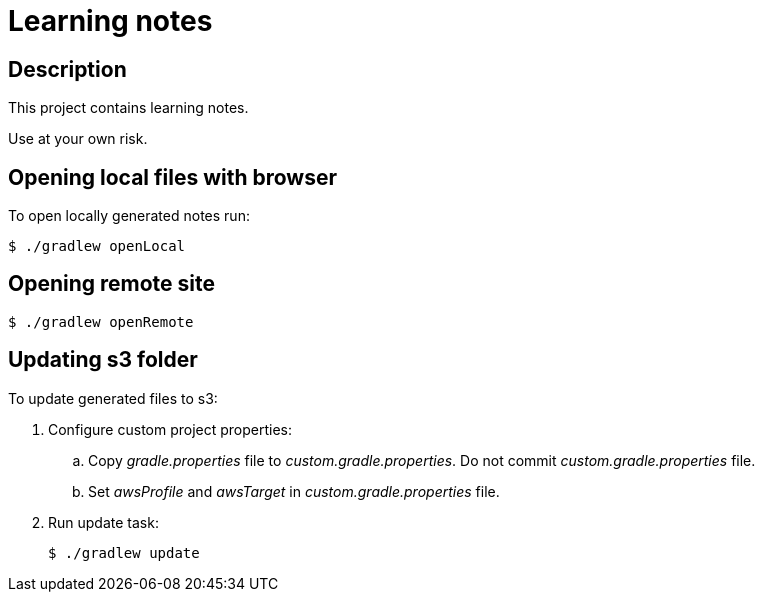 = Learning notes

== Description

This project contains learning notes.

Use at your own risk.

== Opening local files with browser

To open locally generated notes run:

[source,bash]
$ ./gradlew openLocal

== Opening remote site

[source,bash]
$ ./gradlew openRemote

== Updating s3 folder

To update generated files to s3:

. Configure custom project properties:
+
  .. Copy _gradle.properties_ file to _custom.gradle.properties_. Do not commit _custom.gradle.properties_
     file.
  .. Set _awsProfile_ and _awsTarget_ in _custom.gradle.properties_ file.
+
. Run update task:
+
[source,bash]
$ ./gradlew update
